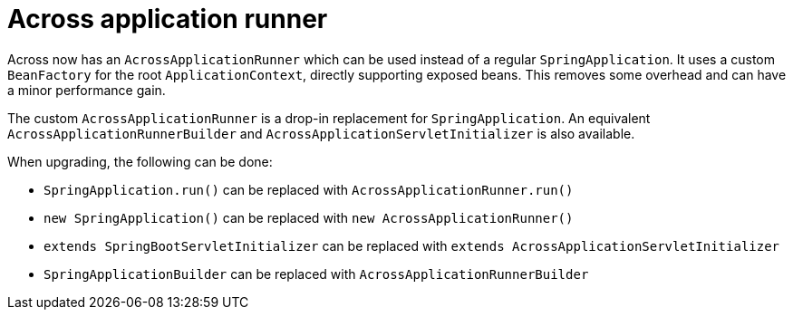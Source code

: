 = Across application runner

Across now has an `AcrossApplicationRunner` which can be used instead of a regular `SpringApplication`.
It uses a custom `BeanFactory` for the root `ApplicationContext`, directly supporting exposed beans.
This removes some overhead and can have a minor performance gain.

The custom `AcrossApplicationRunner` is a drop-in replacement for `SpringApplication`.
An equivalent `AcrossApplicationRunnerBuilder` and `AcrossApplicationServletInitializer` is also available.

When upgrading, the following can be done:

* `SpringApplication.run()` can be replaced with `AcrossApplicationRunner.run()`
* `new SpringApplication()` can be replaced with `new AcrossApplicationRunner()`
* `extends SpringBootServletInitializer` can be replaced with `extends AcrossApplicationServletInitializer`
* `SpringApplicationBuilder` can be replaced with `AcrossApplicationRunnerBuilder`
